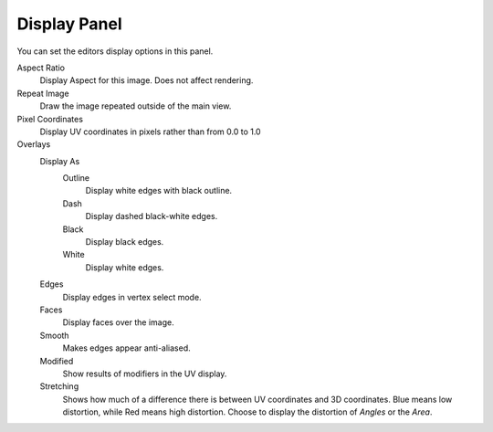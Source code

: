 
*************
Display Panel
*************

You can set the editors display options in this panel.

.. TODO2.8
   .. figure:: /images/editors_uv-image_display-panel_panel.png
      :align: right

      Display panel.

      With both an image and UVs selected.

Aspect Ratio
   Display Aspect for this image. Does not affect rendering.
Repeat Image
   Draw the image repeated outside of the main view.
Pixel Coordinates
   Display UV coordinates in pixels rather than from 0.0 to 1.0

Overlays
   Display As
      Outline
         Display white edges with black outline.
      Dash
         Display dashed black-white edges.
      Black
         Display black edges.
      White
         Display white edges.
   Edges
      Display edges in vertex select mode.
   Faces
      Display faces over the image.
   Smooth
      Makes edges appear anti-aliased.
   Modified
      Show results of modifiers in the UV display.
   Stretching
      Shows how much of a difference there is between UV coordinates and 3D coordinates.
      Blue means low distortion, while Red means high distortion.
      Choose to display the distortion of *Angles* or the *Area*.
